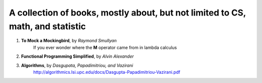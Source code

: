 ~~~~~~~~~~~~~~~~~~~~~~~~~~~~~~~~~~~~~~~~~~~~~~~~~~~~~~~~~~~~~~~~~~~~~~~~~~~~~~~~~~~~
A collection of books, mostly about, but not limited to CS, math, and statistic
~~~~~~~~~~~~~~~~~~~~~~~~~~~~~~~~~~~~~~~~~~~~~~~~~~~~~~~~~~~~~~~~~~~~~~~~~~~~~~~~~~~~

1. **To Mock a Mockingbird**, by *Raymond Smullyan*
    If you ever wonder where the **M** operator came from in lambda calculus

2. **Functional Programming Simplified**, by *Alvin Alexander*

3. **Algorithms**, by *Dasgupata, Papadimitriou, and Vazirani*
    http://algorithmics.lsi.upc.edu/docs/Dasgupta-Papadimitriou-Vazirani.pdf 